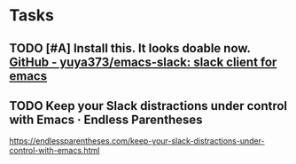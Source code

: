 * Tasks

** TODO [#A]  Install this.  It looks doable now. [[https://github.com/yuya373/emacs-slack#how-to-get-token][GitHub - yuya373/emacs-slack: slack client for emacs]]

** TODO Keep your Slack distractions under control with Emacs · Endless Parentheses
https://endlessparentheses.com/keep-your-slack-distractions-under-control-with-emacs.html
